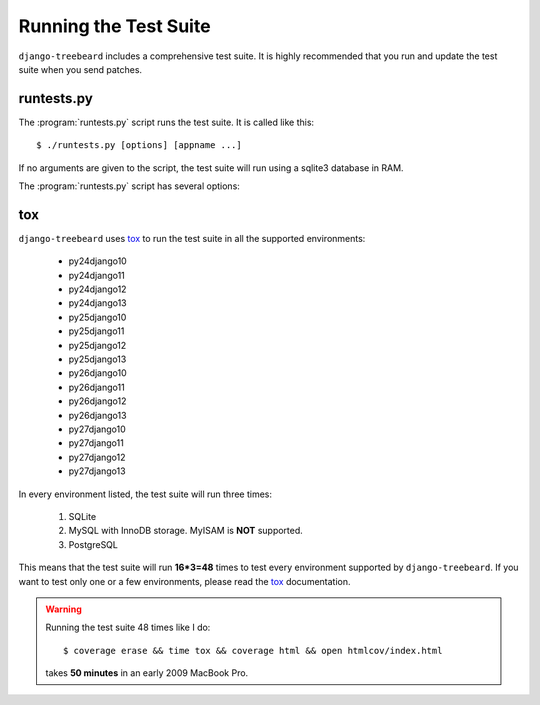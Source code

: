 Running the Test Suite
======================

``django-treebeard`` includes a comprehensive test suite. It is highly
recommended that you run and update the test suite when you send patches.

runtests.py
-----------

The :program:`runtests.py` script runs the test suite.
It is called like this::

    $ ./runtests.py [options] [appname ...]

If no arguments are given to the script, the test suite will run using a
sqlite3 database in RAM.

The :program:`runtests.py` script has several options:

.. option:: --verbosity

   Sets the `verbosity level`_ that will be passed to the Django test runner.

.. option:: --coverage

   Sets the `coverage`_ level that will be used when analizing the test run.

     - 0 means no coverage
     - 1 means lines coverage
     - 2 means lines and branch coverage

.. option:: --DATABASE_ENGINE
.. option:: --DATABASE_NAME
.. option:: --DATABASE_USER
.. option:: --DATABASE_PASSWORD
.. option:: --DATABASE_HOST
.. option:: --DATABASE_PORT

   Sets the database settings to be used by the test suite. Useful if you
   want to test the same database engine/version you use in production.


tox
---

``django-treebeard`` uses `tox`_ to run the test suite in all the supported
environments:

    - py24django10
    - py24django11
    - py24django12
    - py24django13
    - py25django10
    - py25django11
    - py25django12
    - py25django13
    - py26django10
    - py26django11
    - py26django12
    - py26django13
    - py27django10
    - py27django11
    - py27django12
    - py27django13

In every environment listed, the test suite will run three times:

    1. SQLite
    2. MySQL with InnoDB storage. MyISAM is **NOT** supported.
    3. PostgreSQL

This means that the test suite will run **16*3=48** times to test every
environment supported by ``django-treebeard``. If you want to test only
one or a few environments, please read the `tox`_ documentation.

.. warning::

   Running the test suite 48 times like I do::

     $ coverage erase && time tox && coverage html && open htmlcov/index.html
   
   takes **50 minutes** in an early 2009 MacBook Pro.


.. _verbosity level:
   http://docs.djangoproject.com/en/dev/ref/django-admin/#django-admin-option---verbosity
.. _coverage: http://nedbatchelder.com/code/coverage/
.. _tox: http://codespeak.net/tox/
